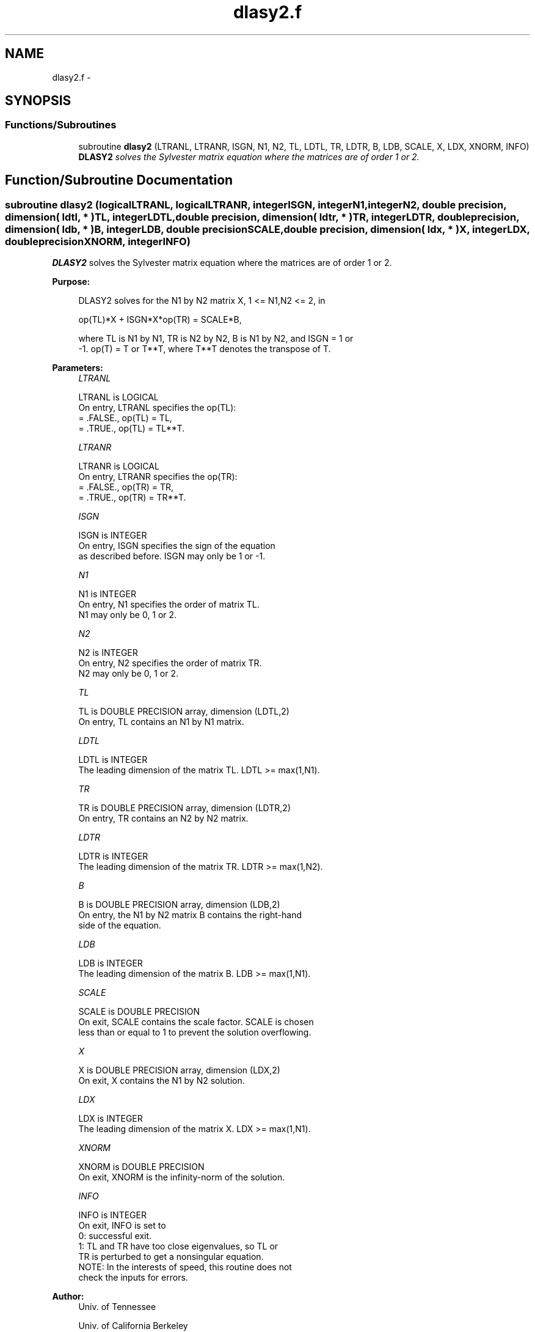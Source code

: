 .TH "dlasy2.f" 3 "Sat Nov 16 2013" "Version 3.4.2" "LAPACK" \" -*- nroff -*-
.ad l
.nh
.SH NAME
dlasy2.f \- 
.SH SYNOPSIS
.br
.PP
.SS "Functions/Subroutines"

.in +1c
.ti -1c
.RI "subroutine \fBdlasy2\fP (LTRANL, LTRANR, ISGN, N1, N2, TL, LDTL, TR, LDTR, B, LDB, SCALE, X, LDX, XNORM, INFO)"
.br
.RI "\fI\fBDLASY2\fP solves the Sylvester matrix equation where the matrices are of order 1 or 2\&. \fP"
.in -1c
.SH "Function/Subroutine Documentation"
.PP 
.SS "subroutine dlasy2 (logicalLTRANL, logicalLTRANR, integerISGN, integerN1, integerN2, double precision, dimension( ldtl, * )TL, integerLDTL, double precision, dimension( ldtr, * )TR, integerLDTR, double precision, dimension( ldb, * )B, integerLDB, double precisionSCALE, double precision, dimension( ldx, * )X, integerLDX, double precisionXNORM, integerINFO)"

.PP
\fBDLASY2\fP solves the Sylvester matrix equation where the matrices are of order 1 or 2\&.  
.PP
\fBPurpose: \fP
.RS 4

.PP
.nf
 DLASY2 solves for the N1 by N2 matrix X, 1 <= N1,N2 <= 2, in

        op(TL)*X + ISGN*X*op(TR) = SCALE*B,

 where TL is N1 by N1, TR is N2 by N2, B is N1 by N2, and ISGN = 1 or
 -1.  op(T) = T or T**T, where T**T denotes the transpose of T.
.fi
.PP
 
.RE
.PP
\fBParameters:\fP
.RS 4
\fILTRANL\fP 
.PP
.nf
          LTRANL is LOGICAL
          On entry, LTRANL specifies the op(TL):
             = .FALSE., op(TL) = TL,
             = .TRUE., op(TL) = TL**T.
.fi
.PP
.br
\fILTRANR\fP 
.PP
.nf
          LTRANR is LOGICAL
          On entry, LTRANR specifies the op(TR):
            = .FALSE., op(TR) = TR,
            = .TRUE., op(TR) = TR**T.
.fi
.PP
.br
\fIISGN\fP 
.PP
.nf
          ISGN is INTEGER
          On entry, ISGN specifies the sign of the equation
          as described before. ISGN may only be 1 or -1.
.fi
.PP
.br
\fIN1\fP 
.PP
.nf
          N1 is INTEGER
          On entry, N1 specifies the order of matrix TL.
          N1 may only be 0, 1 or 2.
.fi
.PP
.br
\fIN2\fP 
.PP
.nf
          N2 is INTEGER
          On entry, N2 specifies the order of matrix TR.
          N2 may only be 0, 1 or 2.
.fi
.PP
.br
\fITL\fP 
.PP
.nf
          TL is DOUBLE PRECISION array, dimension (LDTL,2)
          On entry, TL contains an N1 by N1 matrix.
.fi
.PP
.br
\fILDTL\fP 
.PP
.nf
          LDTL is INTEGER
          The leading dimension of the matrix TL. LDTL >= max(1,N1).
.fi
.PP
.br
\fITR\fP 
.PP
.nf
          TR is DOUBLE PRECISION array, dimension (LDTR,2)
          On entry, TR contains an N2 by N2 matrix.
.fi
.PP
.br
\fILDTR\fP 
.PP
.nf
          LDTR is INTEGER
          The leading dimension of the matrix TR. LDTR >= max(1,N2).
.fi
.PP
.br
\fIB\fP 
.PP
.nf
          B is DOUBLE PRECISION array, dimension (LDB,2)
          On entry, the N1 by N2 matrix B contains the right-hand
          side of the equation.
.fi
.PP
.br
\fILDB\fP 
.PP
.nf
          LDB is INTEGER
          The leading dimension of the matrix B. LDB >= max(1,N1).
.fi
.PP
.br
\fISCALE\fP 
.PP
.nf
          SCALE is DOUBLE PRECISION
          On exit, SCALE contains the scale factor. SCALE is chosen
          less than or equal to 1 to prevent the solution overflowing.
.fi
.PP
.br
\fIX\fP 
.PP
.nf
          X is DOUBLE PRECISION array, dimension (LDX,2)
          On exit, X contains the N1 by N2 solution.
.fi
.PP
.br
\fILDX\fP 
.PP
.nf
          LDX is INTEGER
          The leading dimension of the matrix X. LDX >= max(1,N1).
.fi
.PP
.br
\fIXNORM\fP 
.PP
.nf
          XNORM is DOUBLE PRECISION
          On exit, XNORM is the infinity-norm of the solution.
.fi
.PP
.br
\fIINFO\fP 
.PP
.nf
          INFO is INTEGER
          On exit, INFO is set to
             0: successful exit.
             1: TL and TR have too close eigenvalues, so TL or
                TR is perturbed to get a nonsingular equation.
          NOTE: In the interests of speed, this routine does not
                check the inputs for errors.
.fi
.PP
 
.RE
.PP
\fBAuthor:\fP
.RS 4
Univ\&. of Tennessee 
.PP
Univ\&. of California Berkeley 
.PP
Univ\&. of Colorado Denver 
.PP
NAG Ltd\&. 
.RE
.PP
\fBDate:\fP
.RS 4
September 2012 
.RE
.PP

.PP
Definition at line 174 of file dlasy2\&.f\&.
.SH "Author"
.PP 
Generated automatically by Doxygen for LAPACK from the source code\&.

